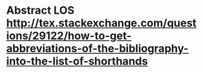 * Abstract LOS http://tex.stackexchange.com/questions/29122/how-to-get-abbreviations-of-the-bibliography-into-the-list-of-shorthands



